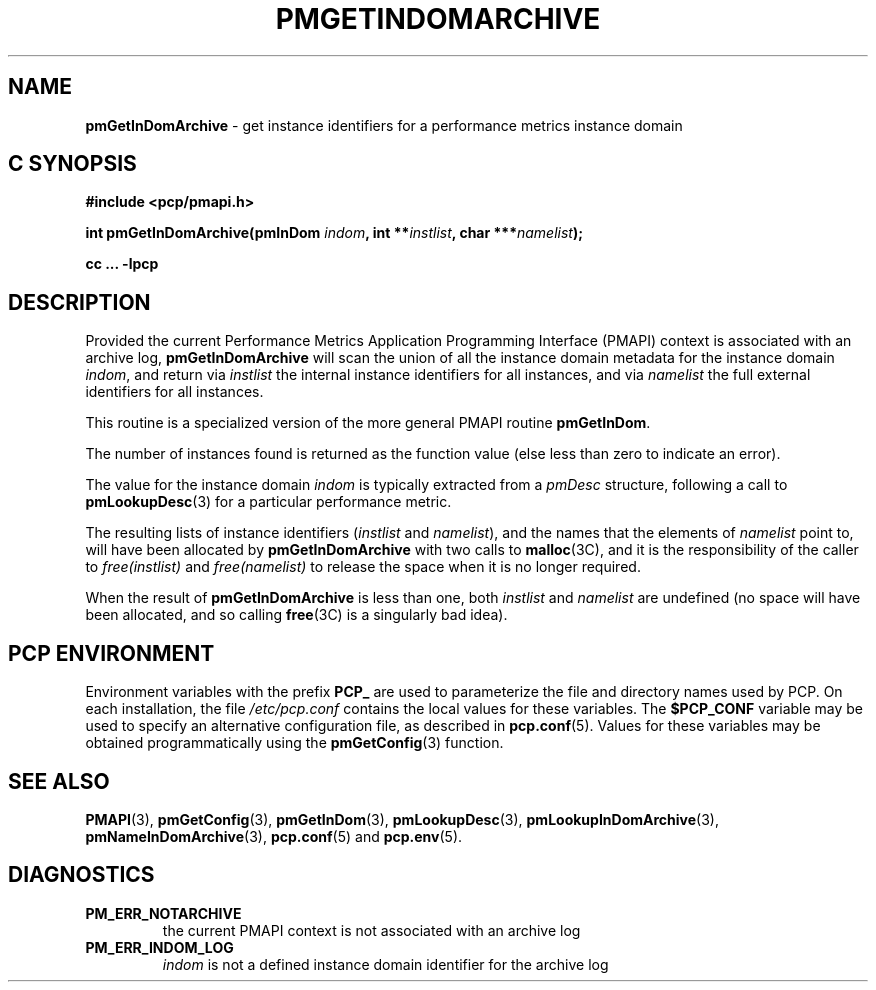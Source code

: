 '\"macro stdmacro
.\"
.\" Copyright (c) 2000-2004 Silicon Graphics, Inc.  All Rights Reserved.
.\" 
.\" This program is free software; you can redistribute it and/or modify it
.\" under the terms of the GNU General Public License as published by the
.\" Free Software Foundation; either version 2 of the License, or (at your
.\" option) any later version.
.\" 
.\" This program is distributed in the hope that it will be useful, but
.\" WITHOUT ANY WARRANTY; without even the implied warranty of MERCHANTABILITY
.\" or FITNESS FOR A PARTICULAR PURPOSE.  See the GNU General Public License
.\" for more details.
.\" 
.\"
.TH PMGETINDOMARCHIVE 3 "PCP" "Performance Co-Pilot"
.SH NAME
\f3pmGetInDomArchive\f1 \- get instance identifiers for a performance metrics instance domain
.SH "C SYNOPSIS"
.ft 3
#include <pcp/pmapi.h>
.sp
int pmGetInDomArchive(pmInDom \fIindom\fP, int **\fIinstlist\fP, char ***\fInamelist\fP);
.sp
cc ... \-lpcp
.ft 1
.SH DESCRIPTION
.de CW
.ie t \f(CW\\$1\f1\\$2
.el \fI\\$1\f1\\$2
..
Provided the current
Performance Metrics Application Programming Interface (PMAPI)
context is associated with an archive log,
.B pmGetInDomArchive
will scan the union of all the instance domain metadata
for the instance domain
.IR indom ,
and return via
.I instlist
the internal instance identifiers for all instances,
and via
.I namelist
the full external identifiers for all instances.
.PP
This routine is a specialized version of the more general PMAPI
routine
.BR pmGetInDom .
.PP
The number of instances found is returned as the function value 
(else less than zero to indicate an error).
.PP
The value for the instance domain
.I indom
is typically extracted from a
.CW pmDesc
structure, following a call to
.BR pmLookupDesc (3)
for a particular performance metric.
.PP
The resulting lists of instance identifiers (\c
.I instlist
and
.IR namelist ),
and the names that the elements of
.I namelist
point to, will have been allocated by
.B pmGetInDomArchive
with two calls to 
.BR malloc (3C), 
and it is the responsibility of the caller to
.CW free(instlist)
and
.CW free(namelist)
to release the space when it is no longer required.
.PP
When the result of
.B pmGetInDomArchive
is less than one, both
.I instlist
and
.I namelist
are undefined (no space will have been allocated,
and so calling 
.BR free (3C)
is a singularly bad idea).
.SH "PCP ENVIRONMENT"
Environment variables with the prefix
.B PCP_
are used to parameterize the file and directory names
used by PCP.
On each installation, the file
.I /etc/pcp.conf
contains the local values for these variables.
The
.B $PCP_CONF
variable may be used to specify an alternative
configuration file,
as described in
.BR pcp.conf (5).
Values for these variables may be obtained programmatically
using the
.BR pmGetConfig (3)
function.
.SH SEE ALSO
.BR PMAPI (3),
.BR pmGetConfig (3),
.BR pmGetInDom (3),
.BR pmLookupDesc (3),
.BR pmLookupInDomArchive (3),
.BR pmNameInDomArchive (3),
.BR pcp.conf (5)
and
.BR pcp.env (5).
.SH DIAGNOSTICS
.IP \f3PM_ERR_NOTARCHIVE\f1
the current PMAPI context is not associated with an archive log
.IP \f3PM_ERR_INDOM_LOG\f1
.I indom
is not a defined instance domain identifier for the archive log
